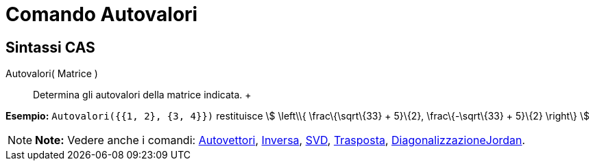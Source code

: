 = Comando Autovalori

== [#Sintassi_CAS]#Sintassi CAS#

Autovalori( Matrice )::
  Determina gli autovalori della matrice indicata.
  +

[EXAMPLE]

====

*Esempio:* `Autovalori({{1, 2}, {3, 4}})` restituisce stem:[ \left\\{ \frac\{\sqrt\{33} + 5}\{2}, \frac\{-\sqrt\{33} +
5}\{2} \right\} ]

====

[NOTE]

====

*Note:* Vedere anche i comandi: link:/it/Comando_Autovettori[Autovettori], link:/it/Comando_Inversa[Inversa],
link:/it/Comando_SVD[SVD], link:/it/Comando_Trasposta[Trasposta],
link:/it/Comando_DiagonalizzazioneJordan[DiagonalizzazioneJordan].

====
